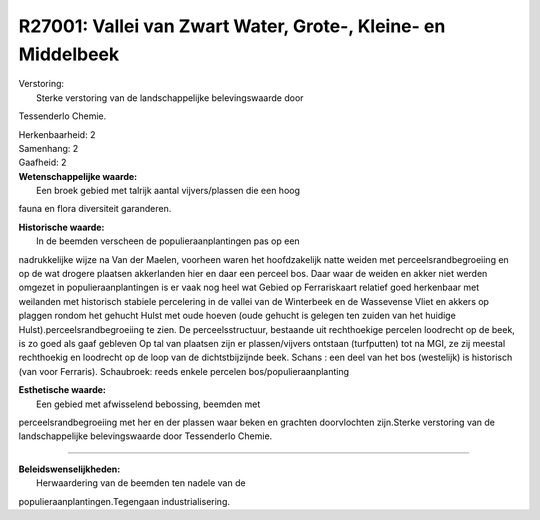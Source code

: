 R27001: Vallei van Zwart Water, Grote-, Kleine- en Middelbeek
=============================================================

| Verstoring:
|  Sterke verstoring van de landschappelijke belevingswaarde door
Tessenderlo Chemie.

| Herkenbaarheid: 2

| Samenhang: 2

| Gaafheid: 2

| **Wetenschappelijke waarde:**
|  Een broek gebied met talrijk aantal vijvers/plassen die een hoog
fauna en flora diversiteit garanderen.

| **Historische waarde:**
|  In de beemden verscheen de populieraanplantingen pas op een
nadrukkelijke wijze na Van der Maelen, voorheen waren het hoofdzakelijk
natte weiden met perceelsrandbegroeiing en op de wat drogere plaatsen
akkerlanden hier en daar een perceel bos. Daar waar de weiden en akker
niet werden omgezet in populieraanplantingen is er vaak nog heel wat
Gebied op Ferrariskaart relatief goed herkenbaar met weilanden met
historisch stabiele percelering in de vallei van de Winterbeek en de
Wassevense Vliet en akkers op plaggen rondom het gehucht Hulst met oude
hoeven (oude gehucht is gelegen ten zuiden van het huidige
Hulst).perceelsrandbegroeiing te zien. De perceelsstructuur, bestaande
uit rechthoekige percelen loodrecht op de beek, is zo goed als gaaf
gebleven Op tal van plaatsen zijn er plassen/vijvers ontstaan
(turfputten) tot na MGI, ze zij meestal rechthoekig en loodrecht op de
loop van de dichtstbijzijnde beek. Schans : een deel van het bos
(westelijk) is historisch (van voor Ferraris). Schaubroek: reeds enkele
percelen bos/populieraanplanting

| **Esthetische waarde:**
|  Een gebied met afwisselend bebossing, beemden met
perceelsrandbegroeiing met her en der plassen waar beken en grachten
doorvlochten zijn.Sterke verstoring van de landschappelijke
belevingswaarde door Tessenderlo Chemie.

--------------

| **Beleidswenselijkheden:**
|  Herwaardering van de beemden ten nadele van de
populieraanplantingen.Tegengaan industrialisering.
